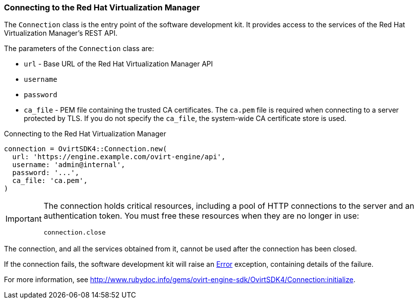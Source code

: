 [[Connecting_to_the_server]]
=== Connecting to the Red Hat Virtualization Manager

The `Connection` class is the entry point of the software development kit. It provides access to the services of the Red Hat Virtualization Manager's REST API.

The parameters of the `Connection` class are:

* `url` - Base URL of the Red Hat Virtualization Manager API
* `username`
* `password`
* `ca_file` - PEM file containing the trusted CA certificates. The `ca.pem` file is required when connecting to a server protected by TLS. If you do not specify the `ca_file`, the system-wide CA certificate store is used.

.Connecting to the Red Hat Virtualization Manager
[options="nowrap" subs="+quotes,verbatim"]
----
connection = OvirtSDK4::Connection.new(
  url: 'https://engine.example.com/ovirt-engine/api',
  username: 'admin@internal',
  password: '...',
  ca_file: 'ca.pem',
)
----

[IMPORTANT]
====
The connection holds critical resources, including a pool of HTTP connections to the server and an authentication token. You must free these resources when they are no longer in use:
----
connection.close
----
====

The connection, and all the services obtained from it, cannot be used after the connection has been closed.

If the connection fails, the software development kit will raise an link:http://www.rubydoc.info/gems/ovirt-engine-sdk/OvirtSDK4/Error[Error] exception, containing details of the failure.

For more information, see link:http://www.rubydoc.info/gems/ovirt-engine-sdk/OvirtSDK4/Connection:initialize[].


